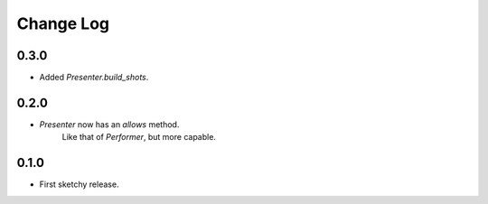 ..  Titling
    ##++::==~~--''``

.. This is a reStructuredText file.

Change Log
::::::::::

0.3.0
=====

* Added `Presenter.build_shots`.

0.2.0
=====

* `Presenter` now has an `allows` method.
   Like that of `Performer`, but more capable.

0.1.0
======

* First sketchy release.
